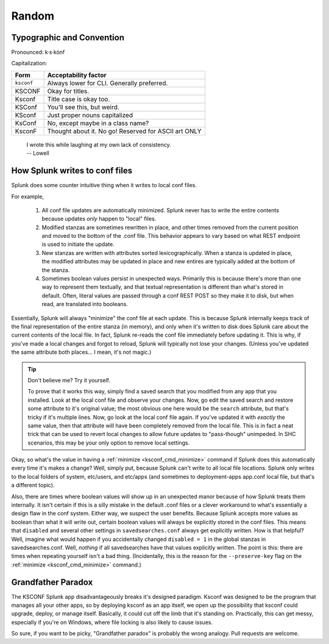 Random
======

Typographic and Convention
**************************

Pronounced:   k·s·kȯnf



Capitalization:


============    ====================================
Form            Acceptability factor
============    ====================================
``ksconf``      Always lower for CLI.
                Generally preferred.
KSCONF          Okay for titles.
Ksconf          Title case is okay too.
KSConf          You'll see this, but weird.
KSconf          Just proper nouns capitalized
KsConf          No, except maybe in a class name?
KsconF          Thought about it.  No go!
                Reserved for ASCII art ONLY
============    ====================================


    | I wrote this while laughing at my own lack of consistency.
    | -- Lowell


.. _splunk conf updates:

How Splunk writes to conf files
********************************

Splunk does some counter intuitive thing when it writes to local conf files.

For example,

 #. All conf file updates are automatically minimized.
    Splunk never has to write the entire contents because updates *only* happen to "local" files.
 #. Modified stanzas are sometimes rewritten in place,
    and other times removed from the current position and moved to the bottom of the .conf file.
    This behavior appears to vary based on what REST endpoint is used to initiate the update.
 #. New stanzas are written with attributes sorted lexicographically.
    When a stanza is updated in place, the modified attributes may be updated in place and
    new entires are typically added at the bottom of the stanza.
 #. Sometimes boolean values persist in unexpected ways.
    Primarily this is because there's more than one way to represent them textually,
    and that textual representation is different than what's stored in default.
    Often, literal values are passed through a conf REST POST so they make it to disk,
    but when read, are translated into booleans.

.. A test for further note:  If you have field named ``false`` something like ``EVAL-false_field = false`` wouldn't look at the field named "false" but instead always return 0.



Essentially, Splunk will always "minimize" the conf file at each update.  This is because
Splunk internally keeps track of the final representation of the entire stanza (in memory), and only
when it's written to disk does Splunk care about the current contents of the local file.  In
fact, Splunk re-reads the conf file immediately before updating it.  This is why, if you've made a
local changes and forgot to reload, Splunk will typically not lose your changes. (Unless you've
updated the same attribute both places... I mean, it's not magic.)


..  tip:: Don't believe me? Try it yourself.

    To prove that it works this way, simply find a saved search that you modified from any app that
    you installed.  Look at the local conf file and observe your changes.  Now, go edit the saved
    search and restore some attribute to it's original value; the most obvious one here would be the
    ``search`` attribute, but that's tricky if it's multiple lines.  Now, go look at the local conf
    file again.  If you've updated it with *exactly* the same value, then that attribute will have been
    completely removed from the local file.  This is in fact a neat trick that can be used to revert
    local changes to allow future updates to "pass-though" unimpeded.  In SHC scenarios, this may
    be your only option to remove local settings.

Okay, so what's the value in having a :ref:`minimize <ksconf_cmd_minimize>` command if Splunk does
this automatically every time it's makes a change?  Well, simply put, because Splunk can't write to
all local file locations.  Splunk only writes to the local folders of system, etc/users, and etc/apps (and
sometimes to deployment-apps app.conf local file, but that's a different topic).

Also, there are times where boolean values will show up in an unexpected manor because of how
Splunk treats them internally.  It isn't certain if this is a silly mistake in the default .conf
files or a clever workaround to what's essentially a design flaw in the conf system. Either
way, we suspect the user benefits.  Because Splunk accepts more values as boolean than what it will
write out, certain boolean values will always be explicitly stored in the conf files.
This means that ``disabled`` and several other settings in ``savedsearches.conf`` always get
explicitly written.  How is that helpful?  Well, imagine what would happen if you accidentally
changed ``disabled = 1`` in the global stanzas in savedsearches.conf.  Well, *nothing* if all
savedsearches have that values explicitly written.  The point is this: there are times when
repeating yourself isn't a bad thing.  (Incidentally, this is the reason for the ``--preserve-key``
flag on the :ref:`minimize <ksconf_cmd_minimize>` command.)



..  _Grandfather Paradox:

Grandfather Paradox
*******************

The KSCONF Splunk app disadvantageously breaks it's designed paradigm.  Ksconf was designed to be
the program that manages all your other apps, so by deploying ksconf as an app itself, we open up the
possibility that ksconf could upgrade, deploy, or manage itself. Basically, it could cut off the limb
that it's standing on. Practically, this can get messy, especially if
you're on Windows, where file locking is also likely to cause issues.

So sure, if you want to be picky, "Grandfather paradox" is probably the wrong analogy.
Pull requests are welcome.
